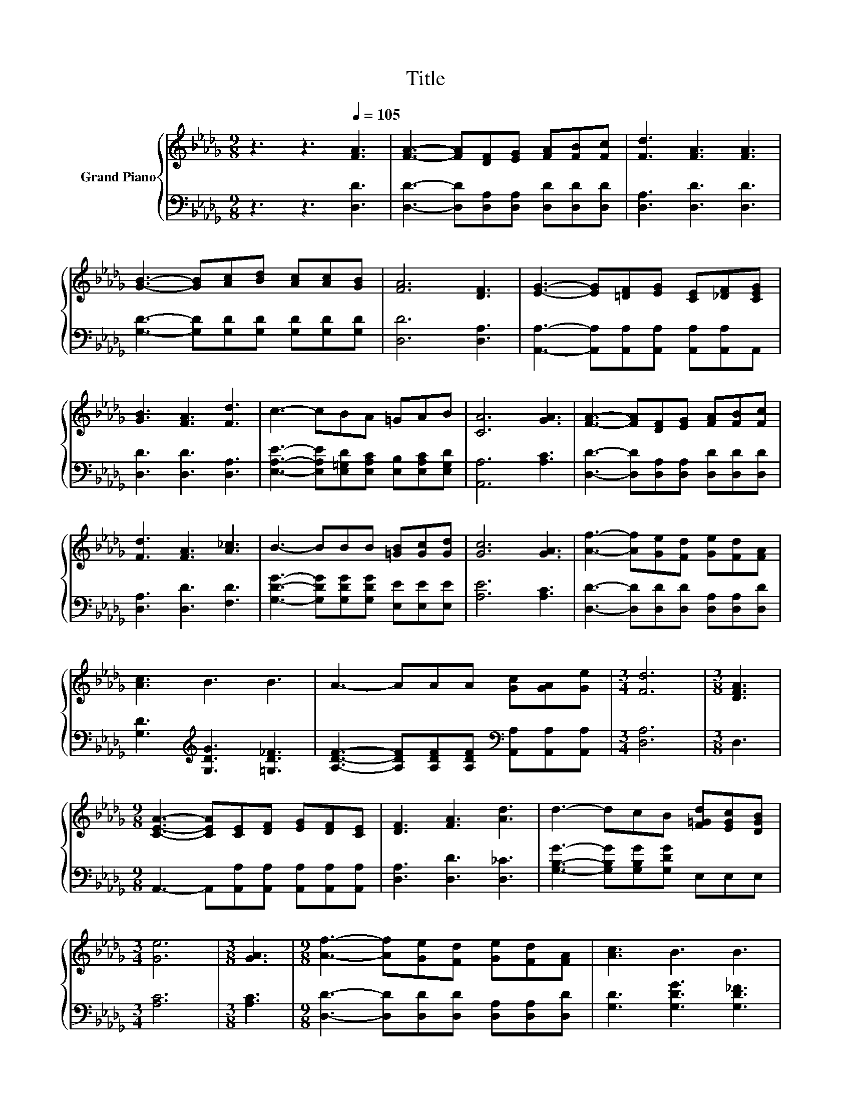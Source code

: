 X:1
T:Title
%%score { 1 | 2 }
L:1/8
M:9/8
K:Db
V:1 treble nm="Grand Piano"
V:2 bass 
V:1
 z3 z3[Q:1/4=105] [FA]3 | [FA]3- [FA][DF][EG] [FA][FB][Fc] | [Fd]3 [FA]3 [FA]3 | %3
 [GB]3- [GB][Ac][Bd] [Ac][Ac][GB] | [FA]6 [DF]3 | [EG]3- [EG][=DF][EG] [CE][_DF][CEG] | %6
 [GB]3 [FA]3 [Fd]3 | c3- cBA =GAB | [CA]6 [GA]3 | [FA]3- [FA][DF][EG] [FA][FB][Fc] | %10
 [Fd]3 [FA]3 [A_c]3 | B3- BBB [=GB][Gc][Gd] | [Gc]6 [GA]3 | [Af]3- [Af][Ge][Fd] [Ge][Fd][FA] | %14
 [Ac]3 B3 B3 | A3- AAA [Gc][GA][Ge] |[M:3/4] [Fd]6 |[M:3/8] [DFA]3 | %18
[M:9/8] [CEA]3- [CEA][CE][DF] [EG][DF][CE] | [DF]3 [FA]3 [Ad]3 | d3- dcB [F=Gd][EGc][DGB] | %21
[M:3/4] [Ge]6 |[M:3/8] [GA]3 |[M:9/8] [Af]3- [Af][Ge][Fd] [Ge][Fd][FA] | [Ac]3 B3 B3 | %25
 A3- AAA [Gc][GA][Ge][Q:1/4=103][Q:1/4=102][Q:1/4=100][Q:1/4=99][Q:1/4=97][Q:1/4=96][Q:1/4=94][Q:1/4=93][Q:1/4=91][Q:1/4=90][Q:1/4=88][Q:1/4=86][Q:1/4=85][Q:1/4=83][Q:1/4=82][Q:1/4=80] | %26
[M:3/4] [Fd]6 |] %27
V:2
 z3 z3 [D,D]3 | [D,D]3- [D,D][D,A,][D,A,] [D,D][D,D][D,D] | [D,A,]3 [D,D]3 [D,D]3 | %3
 [G,D]3- [G,D][G,D][G,D] [G,D][G,D][G,D] | [D,D]6 [D,A,]3 | %5
 [A,,A,]3- [A,,A,][A,,A,][A,,A,] [A,,A,][A,,A,]A,, | [D,D]3 [D,D]3 [D,A,]3 | %7
 [E,A,E]3- [E,A,E][E,=G,D][E,A,C] [E,B,][E,A,C][E,G,D] | [A,,A,]6 [A,C]3 | %9
 [D,D]3- [D,D][D,A,][D,A,] [D,D][D,D][D,D] | [D,A,]3 [D,D]3 [F,D]3 | %11
 [G,DG]3- [G,DG][G,DG][G,DG] [E,E][E,E][E,E] | [A,E]6 [A,C]3 | %13
 [D,D]3- [D,D][D,D][D,D] [D,A,][D,A,][D,D] | [G,D]3[K:treble] [G,DG]3 [=G,D_F]3 | %15
 [A,DF]3- [A,DF][A,DF][A,DF][K:bass] [A,,A,][A,,A,][A,,A,] |[M:3/4] [D,A,]6 |[M:3/8] D,3 | %18
[M:9/8] A,,3- A,,[A,,A,][A,,A,] [A,,A,][A,,A,][A,,A,] | [D,A,]3 [D,D]3 [D,_C]3 | %20
 [G,B,G]3- [G,B,G][G,B,G][G,DG] E,E,E, |[M:3/4] [A,C]6 |[M:3/8] [A,C]3 | %23
[M:9/8] [D,D]3- [D,D][D,D][D,D] [D,A,][D,A,][D,D] | [G,D]3 [G,DG]3 [G,D_F]3 | %25
 [A,DF]3- [A,DF][A,DF][A,DF][K:bass] [A,,A,][A,,A,][A,,A,] |[M:3/4] [D,A,]6 |] %27

